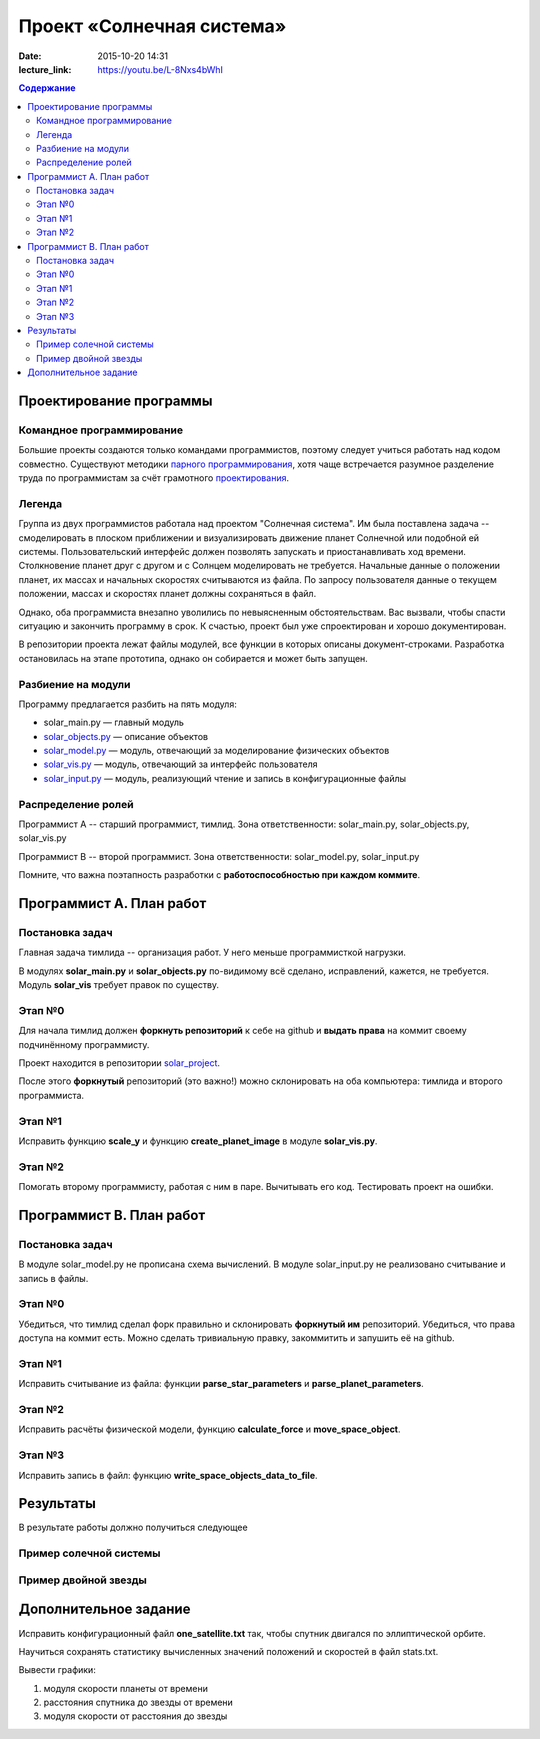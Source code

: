 Проект «Солнечная система»
##########################

:date: 2015-10-20 14:31
:lecture_link: https://youtu.be/L-8Nxs4bWhI

.. :lecture_pdf: true

.. default-role:: code
.. contents:: Содержание

Проектирование программы
========================

Командное программирование
--------------------------

Большие проекты создаются только командами программистов, поэтому следует учиться работать над кодом совместно.
Существуют методики `парного программирования`_, хотя чаще встречается разумное разделение труда по программистам за счёт грамотного проектирования_.

.. _парного программирования: https://ru.wikipedia.org/wiki/%D0%9F%D0%B0%D1%80%D0%BD%D0%BE%D0%B5_%D0%BF%D1%80%D0%BE%D0%B3%D1%80%D0%B0%D0%BC%D0%BC%D0%B8%D1%80%D0%BE%D0%B2%D0%B0%D0%BD%D0%B8%D0%B5

.. _проектирования: https://ru.wikipedia.org/wiki/%D0%9F%D1%80%D0%BE%D0%B5%D0%BA%D1%82%D0%B8%D1%80%D0%BE%D0%B2%D0%B0%D0%BD%D0%B8%D0%B5_%D0%BF%D1%80%D0%BE%D0%B3%D1%80%D0%B0%D0%BC%D0%BC%D0%BD%D0%BE%D0%B3%D0%BE_%D0%BE%D0%B1%D0%B5%D1%81%D0%BF%D0%B5%D1%87%D0%B5%D0%BD%D0%B8%D1%8F

Легенда
-------

Группа из двух программистов работала над проектом "Солнечная система". Им была поставлена задача -- смоделировать в плоском приближении и визуализировать движение планет Солнечной или подобной ей системы.
Пользовательский интерфейс должен позволять запускать и приостанавливать ход времени.
Столкновение планет друг с другом и с Солнцем моделировать не требуется.
Начальные данные о положении планет, их массах и начальных скоростях считываются из файла.
По запросу пользователя данные о текущем положении, массах и скоростях планет должны сохраняться в файл.

Однако, оба программиста внезапно уволились по невыясненным обстоятельствам.
Вас вызвали, чтобы спасти ситуацию и закончить программу в срок.
К счастью, проект был уже спроектирован и хорошо документирован.

В репозитории проекта лежат файлы модулей, все функции в которых описаны документ-строками.
Разработка остановилась на этапе прототипа, однако он собирается и может быть запущен.

Разбиение на модули
-------------------

Программу предлагается разбить на пять модуля:

* solar_main.py — главный модуль
* `solar_objects.py`_ — описание объектов
* `solar_model.py`_ — модуль, отвечающий за моделирование физических объектов
* `solar_vis.py`_ — модуль, отвечающий за интерфейс пользователя
* `solar_input.py`_ — модуль, реализующий чтение и запись в конфигурационные файлы


.. _`solar_objects.py`: {filename}/extra/lab8/solar_objects.m.html
.. _`solar_model.py`: {filename}/extra/lab8/solar_model.m.html
.. _`solar_vis.py`: {filename}/extra/lab8/solar_vis.m.html
.. _`solar_input.py`: {filename}/extra/lab8/solar_input.m.html

Распределение ролей
-------------------

Программист А -- старший программист, тимлид.
Зона ответственности: solar_main.py, solar_objects.py, solar_vis.py

Программист В -- второй программист.
Зона ответственности: solar_model.py, solar_input.py

Помните, что важна поэтапность разработки с **работоспособностью при каждом коммите**.



Программист А. План работ
=========================

Постановка задач
----------------

Главная задача тимлида -- организация работ. У него меньше программисткой нагрузки.

В модулях **solar_main.py** и **solar_objects.py** по-видимому всё сделано, исправлений, кажется, не требуется.
Модуль **solar_vis** требует правок по существу.

Этап №0
-------

Для начала тимлид должен **форкнуть репозиторий** к себе на github и **выдать права** на коммит своему подчинённому
программисту.

Проект находится в репозитории solar_project_.

.. _solar_project: https://github.com/mipt-cs-on-python3/solar_project

После этого **форкнутый** репозиторий (это важно!) можно склонировать на оба компьютера: тимлида и второго программиста.


Этап №1
-------

Исправить функцию **scale_y** и функцию **create_planet_image** в модуле **solar_vis.py**.

Этап №2
-------

Помогать второму программисту, работая с ним в паре. Вычитывать его код.
Тестировать проект на ошибки.

Программист В. План работ
=========================

Постановка задач
----------------

В модуле solar_model.py не прописана схема вычислений.
В модуле solar_input.py не реализовано считывание и запись в файлы.

Этап №0
-------

Убедиться, что тимлид сделал форк правильно и склонировать **форкнутый им** репозиторий.
Убедиться, что права доступа на коммит есть. Можно сделать тривиальную правку, закоммитить и запушить её на github.

Этап №1
-------

Исправить считывание из файла: функции **parse_star_parameters** и **parse_planet_parameters**.

Этап №2
-------

Исправить расчёты физической модели, функцию **calculate_force** и **move_space_object**.

Этап №3
-------

Исправить запись в файл: функцию **write_space_objects_data_to_file**.


Результаты
==========

В результате работы должно получиться следующее

Пример солечной системы
-----------------------

.. image:: {filename}/images/lab8/solar_main.gif
   :width: 350 px

Пример двойной звезды
---------------------

.. image:: {filename}/images/lab8/double_star.gif
   :width: 350 px

Дополнительное задание
======================

Исправить конфигурационный файл **one_satellite.txt** так, чтобы спутник двигался по эллиптической орбите.

Научиться сохранять статистику вычисленных значений положений и скоростей в файл stats.txt.

Вывести графики:

1. модуля скорости планеты от времени
2. расстояния спутника до звезды от времени
3. модуля скорости от расстояния до звезды
